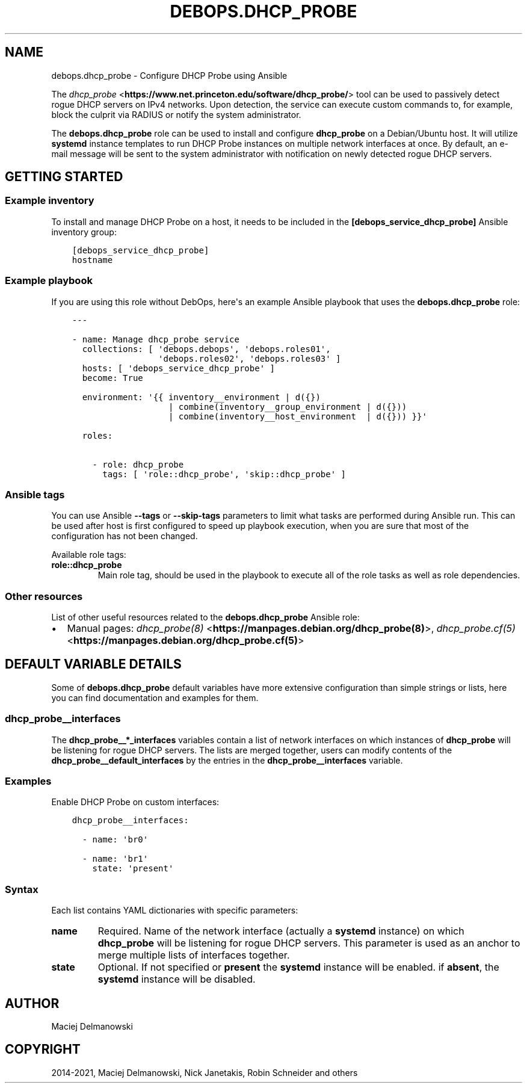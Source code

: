 .\" Man page generated from reStructuredText.
.
.TH "DEBOPS.DHCP_PROBE" "5" "Mar 03, 2021" "v2.0.8" "DebOps"
.SH NAME
debops.dhcp_probe \- Configure DHCP Probe using Ansible
.
.nr rst2man-indent-level 0
.
.de1 rstReportMargin
\\$1 \\n[an-margin]
level \\n[rst2man-indent-level]
level margin: \\n[rst2man-indent\\n[rst2man-indent-level]]
-
\\n[rst2man-indent0]
\\n[rst2man-indent1]
\\n[rst2man-indent2]
..
.de1 INDENT
.\" .rstReportMargin pre:
. RS \\$1
. nr rst2man-indent\\n[rst2man-indent-level] \\n[an-margin]
. nr rst2man-indent-level +1
.\" .rstReportMargin post:
..
.de UNINDENT
. RE
.\" indent \\n[an-margin]
.\" old: \\n[rst2man-indent\\n[rst2man-indent-level]]
.nr rst2man-indent-level -1
.\" new: \\n[rst2man-indent\\n[rst2man-indent-level]]
.in \\n[rst2man-indent\\n[rst2man-indent-level]]u
..
.sp
The \fI\%dhcp_probe\fP <\fBhttps://www.net.princeton.edu/software/dhcp_probe/\fP> tool
can be used to passively detect rogue DHCP servers on IPv4 networks. Upon
detection, the service can execute custom commands to, for example, block the
culprit via RADIUS or notify the system administrator.
.sp
The \fBdebops.dhcp_probe\fP role can be used to install and configure
\fBdhcp_probe\fP on a Debian/Ubuntu host. It will utilize
\fBsystemd\fP instance templates to run DHCP Probe instances on multiple
network interfaces at once. By default, an e\-mail message will be sent to the
system administrator with notification on newly detected rogue DHCP servers.
.SH GETTING STARTED
.SS Example inventory
.sp
To install and manage DHCP Probe on a host, it needs to be included in the
\fB[debops_service_dhcp_probe]\fP Ansible inventory group:
.INDENT 0.0
.INDENT 3.5
.sp
.nf
.ft C
[debops_service_dhcp_probe]
hostname
.ft P
.fi
.UNINDENT
.UNINDENT
.SS Example playbook
.sp
If you are using this role without DebOps, here\(aqs an example Ansible playbook
that uses the \fBdebops.dhcp_probe\fP role:
.INDENT 0.0
.INDENT 3.5
.sp
.nf
.ft C
\-\-\-

\- name: Manage dhcp_probe service
  collections: [ \(aqdebops.debops\(aq, \(aqdebops.roles01\(aq,
                 \(aqdebops.roles02\(aq, \(aqdebops.roles03\(aq ]
  hosts: [ \(aqdebops_service_dhcp_probe\(aq ]
  become: True

  environment: \(aq{{ inventory__environment | d({})
                   | combine(inventory__group_environment | d({}))
                   | combine(inventory__host_environment  | d({})) }}\(aq

  roles:

    \- role: dhcp_probe
      tags: [ \(aqrole::dhcp_probe\(aq, \(aqskip::dhcp_probe\(aq ]

.ft P
.fi
.UNINDENT
.UNINDENT
.SS Ansible tags
.sp
You can use Ansible \fB\-\-tags\fP or \fB\-\-skip\-tags\fP parameters to limit what
tasks are performed during Ansible run. This can be used after host is first
configured to speed up playbook execution, when you are sure that most of the
configuration has not been changed.
.sp
Available role tags:
.INDENT 0.0
.TP
.B \fBrole::dhcp_probe\fP
Main role tag, should be used in the playbook to execute all of the role
tasks as well as role dependencies.
.UNINDENT
.SS Other resources
.sp
List of other useful resources related to the \fBdebops.dhcp_probe\fP Ansible
role:
.INDENT 0.0
.IP \(bu 2
Manual pages: \fI\%dhcp_probe(8)\fP <\fBhttps://manpages.debian.org/dhcp_probe(8)\fP>, \fI\%dhcp_probe.cf(5)\fP <\fBhttps://manpages.debian.org/dhcp_probe.cf(5)\fP>
.UNINDENT
.SH DEFAULT VARIABLE DETAILS
.sp
Some of \fBdebops.dhcp_probe\fP default variables have more extensive
configuration than simple strings or lists, here you can find documentation and
examples for them.
.SS dhcp_probe__interfaces
.sp
The \fBdhcp_probe__*_interfaces\fP variables contain a list of network interfaces
on which instances of \fBdhcp_probe\fP will be listening for rogue DHCP
servers. The lists are merged together, users can modify contents of the
\fBdhcp_probe__default_interfaces\fP by the entries in the
\fBdhcp_probe__interfaces\fP variable.
.SS Examples
.sp
Enable DHCP Probe on custom interfaces:
.INDENT 0.0
.INDENT 3.5
.sp
.nf
.ft C
dhcp_probe__interfaces:

  \- name: \(aqbr0\(aq

  \- name: \(aqbr1\(aq
    state: \(aqpresent\(aq
.ft P
.fi
.UNINDENT
.UNINDENT
.SS Syntax
.sp
Each list contains YAML dictionaries with specific parameters:
.INDENT 0.0
.TP
.B \fBname\fP
Required. Name of the network interface (actually a \fBsystemd\fP
instance) on which \fBdhcp_probe\fP will be listening for rogue DHCP
servers. This parameter is used as an anchor to merge multiple lists of
interfaces together.
.TP
.B \fBstate\fP
Optional. If not specified or \fBpresent\fP the \fBsystemd\fP instance
will be enabled. if \fBabsent\fP, the \fBsystemd\fP instance will be
disabled.
.UNINDENT
.SH AUTHOR
Maciej Delmanowski
.SH COPYRIGHT
2014-2021, Maciej Delmanowski, Nick Janetakis, Robin Schneider and others
.\" Generated by docutils manpage writer.
.
